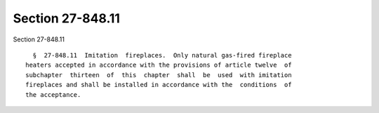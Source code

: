 Section 27-848.11
=================

Section 27-848.11 ::    
        
     
        §  27-848.11  Imitation  fireplaces.  Only natural gas-fired fireplace
      heaters accepted in accordance with the provisions of article twelve  of
      subchapter  thirteen  of  this  chapter  shall  be  used  with imitation
      fireplaces and shall be installed in accordance with the  conditions  of
      the acceptance.
    
    
    
    
    
    
    